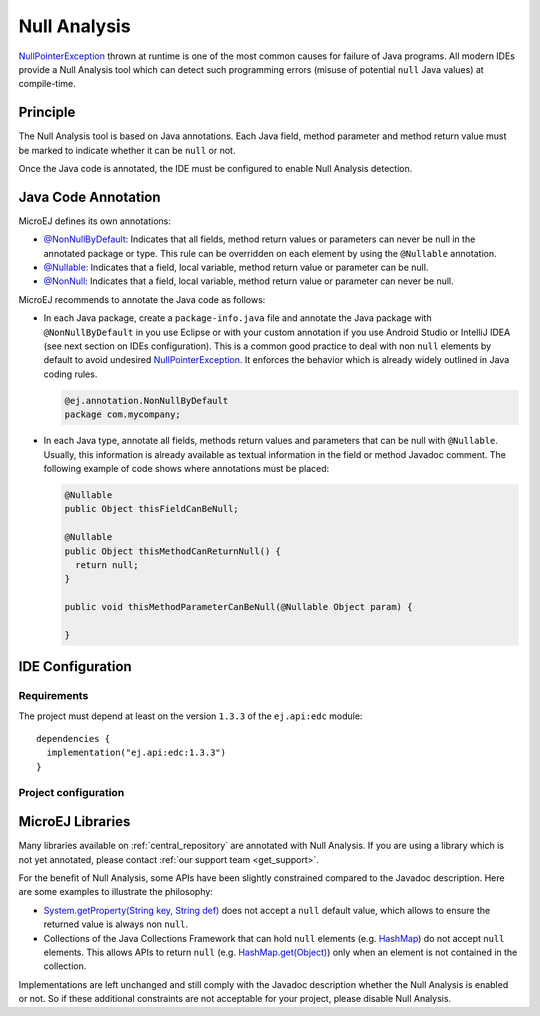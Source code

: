 .. _sdk6_null_analysis:

Null Analysis
=============

`NullPointerException`_ thrown at runtime is one of the most common causes for failure of Java programs.
All modern IDEs provide a Null Analysis tool which can detect such programming errors (misuse of potential ``null`` Java values) at compile-time.

.. _NullPointerException: https://repository.microej.com/javadoc/microej_5.x/apis/java/lang/NullPointerException.html

Principle
---------

The Null Analysis tool is based on Java annotations. 
Each Java field, method parameter and method return value must be marked to indicate whether it can be ``null`` or not.

Once the Java code is annotated, the IDE must be configured to enable Null Analysis detection.


Java Code Annotation
---------------------

MicroEJ defines its own annotations:

- `@NonNullByDefault`_: Indicates that all fields, method return values or parameters can never be null in the annotated package or type.
  This rule can be overridden on each element by using the ``@Nullable`` annotation.
  
- `@Nullable`_: Indicates that a field, local variable, method return value or parameter can be null.

- `@NonNull`_: Indicates that a field, local variable, method return value or parameter can never be null.

MicroEJ recommends to annotate the Java code as follows:

- In each Java package, create a ``package-info.java`` file and annotate the Java package with ``@NonNullByDefault`` in you use Eclipse 
  or with your custom annotation if you use Android Studio or IntelliJ IDEA (see next section on IDEs configuration).
  This is a common good practice to deal with non ``null`` elements by default to avoid undesired `NullPointerException`_.
  It enforces the behavior which is already widely outlined in Java coding rules.

  .. code:: java

    @ej.annotation.NonNullByDefault
    package com.mycompany;

- In each Java type, annotate all fields, methods return values and parameters that can be null with ``@Nullable``.
  Usually, this information is already available as textual information in the field or method Javadoc comment. 
  The following example of code shows where annotations must be placed:

  .. code:: java

    @Nullable
    public Object thisFieldCanBeNull;

    @Nullable
    public Object thisMethodCanReturnNull() {
      return null;
    }

    public void thisMethodParameterCanBeNull(@Nullable Object param) {

    }


.. _@NonNullByDefault: https://repository.microej.com/javadoc/microej_5.x/apis/ej/annotation/NonNullByDefault.html
.. _@Nullable: https://repository.microej.com/javadoc/microej_5.x/apis/ej/annotation/Nullable.html
.. _@NonNull: https://repository.microej.com/javadoc/microej_5.x/apis/ej/annotation/NonNull.html
.. _EDC-1.3.3: https://repository.microej.com/modules/ej/api/edc/1.3.3/
.. _EDC 1.3.3 Changelog: https://repository.microej.com/modules/ej/api/edc/1.3.3/CHANGELOG-1.3.3.md

IDE Configuration 
-----------------

Requirements
~~~~~~~~~~~~

The project must depend at least on the version ``1.3.3`` of the ``ej.api:edc`` module::

  dependencies {
    implementation("ej.api:edc:1.3.3")
  }


Project configuration
~~~~~~~~~~~~~~~~~~~~~

.. tabs::

   .. tab:: Android Studio / IntelliJ IDEA

    To enable the Null Analysis tool in Android Studio and IntelliJ IDEA, refer to the official documentation on `Configure nullability annotations <https://www.jetbrains.com/help/idea/annotating-source-code.html#configure-nullability-annotations>`__.

    Both IDEs support custom annotations for ``Nullable`` and ``NotNull`` annotations, but not for ``NonNullByDefault``.
    Here are the solutions to be able to define all fields, methods return values and parameters of a whole class or package as non null by default:

    - create a custom annotation in your project using the ``@TypeQualifierDefault`` annotation, for example ``NonNullByDefault``:

      .. code:: java

        import javax.annotation.Nonnull;
        import javax.annotation.meta.TypeQualifierDefault;
        import java.lang.annotation.Documented;
        import java.lang.annotation.ElementType;
        import java.lang.annotation.Retention;
        import java.lang.annotation.RetentionPolicy;

        /**
        * This annotation can be applied to a package, class or method to indicate that the class fields,
        * method return types and parameters in that element are not null by default.
        */
        @Documented
        @Nonnull
        @TypeQualifierDefault(
                {
                        ElementType.ANNOTATION_TYPE,
                        ElementType.CONSTRUCTOR,
                        ElementType.FIELD,
                        ElementType.LOCAL_VARIABLE,
                        ElementType.METHOD,
                        ElementType.PACKAGE,
                        ElementType.PARAMETER,
                        ElementType.TYPE
                })
        @Retention(RetentionPolicy.RUNTIME)
        public @interface NonNullByDefault {
        }

      This requires to add the following dependency in your project::
        
        compileOnly("com.google.code.findbugs:jsr305:3.0.2")

    - add the ``@NonNull`` annotation explicitly on each field, method return value or parameter.
    

   .. tab:: Eclipse

      To enable the Null Analysis tool in Eclipse, a project must be configured as follows:

      - In the Package Explorer, right-click on the module project and select :guilabel:`Properties`,
      - Navigate to :guilabel:`Java Compiler` > :guilabel:`Errors/Warnings`,
      - In the :guilabel:`Null analysis` section, configure options as follows:

        .. figure:: images/null_analysis_project_configuration_checks.png
           :alt: Null Analysis Eclipse Checks Configuration
           :align: center
           :scale: 100%

      - Click on the :guilabel:`Configure...` link to configure MicroEJ annotations:
        
        - ``ej.annotation.Nullable``
        - ``ej.annotation.NonNull``
        - ``ej.annotation.NonNullByDefault``

        .. figure:: images/null_analysis_project_configuration_annotations.png
          :alt: Null Analysis Eclipse Annotations Configuration
          :align: center
          :scale: 100%

      - In the :guilabel:`Annotations` section, check :guilabel:`Suppress optional errors with '@SuppressWarnings'` option:
        
        .. figure:: images/null_analysis_project_configuration_suppress_warnings.png
          :alt: Null Analysis Eclipse Suppress Warnings Configuration
          :align: center
          :scale: 100%

        This option allows to fully ignore Null Analysis errors in advanced cases using ``@SuppressWarnings("null")`` annotation.


      If you have multiple projects to configure, you can then copy the content of the ``.settings`` folder to an other module project.

      .. figure:: images/null_analysis_settings_folder.png
        :alt: Null Analysis Settings Folder
        :align: center
        :scale: 100%
          
        Null Analysis Settings Folder

      .. warning::

        You may lose information if your target module project already has custom parameterization or if it was created with another MicroEJ SDK version. 
        In case of any doubt, please configure the options manually or merge with a text file comparator.


MicroEJ Libraries
-----------------

Many libraries available on :ref:`central_repository` are annotated with Null Analysis. 
If you are using a library which is not yet annotated, please contact :ref:`our support team <get_support>`.

For the benefit of Null Analysis, some APIs have been slightly constrained compared to the Javadoc description.
Here are some examples to illustrate the philosophy:

- `System.getProperty(String key, String def)`_ does not accept a ``null`` default value, 
  which allows to ensure the returned value is always non ``null``.
- Collections of the Java Collections Framework that can hold ``null`` elements (e.g. `HashMap`_) do not accept ``null`` elements. 
  This allows APIs to return ``null`` (e.g. `HashMap.get(Object)`_) only when an element is not contained in the collection.

Implementations are left unchanged and still comply with the Javadoc description whether the Null Analysis is enabled or not. 
So if these additional constraints are not acceptable for your project, please disable Null Analysis.

.. _System.getProperty(String key, String def): https://repository.microej.com/javadoc/microej_5.x/apis/java/lang/System.html#getProperty-java.lang.String-java.lang.String-
.. _HashMap: https://repository.microej.com/javadoc/microej_5.x/apis/java/util/HashMap.html
.. _HashMap.get(Object): https://repository.microej.com/javadoc/microej_5.x/apis/java/util/HashMap.html#get-java.lang.Object-


..
   | Copyright 2008-2024, MicroEJ Corp. Content in this space is free 
   for read and redistribute. Except if otherwise stated, modification 
   is subject to MicroEJ Corp prior approval.
   | MicroEJ is a trademark of MicroEJ Corp. All other trademarks and 
   copyrights are the property of their respective owners.
